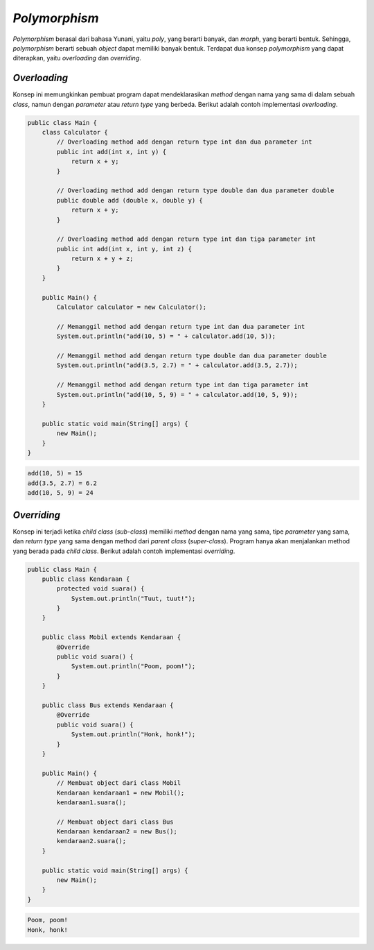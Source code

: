 *Polymorphism*
==============

*Polymorphism* berasal dari bahasa Yunani, yaitu *poly*, yang berarti banyak, dan *morph*, yang berarti bentuk. Sehingga, *polymorphism* berarti sebuah *object* dapat memiliki banyak bentuk. Terdapat dua konsep *polymorphism* yang dapat diterapkan, yaitu *overloading* dan *overriding*. 

.. _overloading:

*Overloading*
-------------

Konsep ini memungkinkan pembuat program dapat mendeklarasikan *method* dengan nama yang sama di dalam sebuah *class*, namun dengan *parameter* atau *return type* yang berbeda. Berikut adalah contoh implementasi *overloading*.

.. code:: java

    public class Main {
        class Calculator {
            // Overloading method add dengan return type int dan dua parameter int
            public int add(int x, int y) {
                return x + y;
            }

            // Overloading method add dengan return type double dan dua parameter double
            public double add (double x, double y) {
                return x + y;
            }

            // Overloading method add dengan return type int dan tiga parameter int
            public int add(int x, int y, int z) {
                return x + y + z;
            }
        }

        public Main() {
            Calculator calculator = new Calculator();

            // Memanggil method add dengan return type int dan dua parameter int 
            System.out.println("add(10, 5) = " + calculator.add(10, 5));

            // Memanggil method add dengan return type double dan dua parameter double
            System.out.println("add(3.5, 2.7) = " + calculator.add(3.5, 2.7));

            // Memanggil method add dengan return type int dan tiga parameter int
            System.out.println("add(10, 5, 9) = " + calculator.add(10, 5, 9));
        }

        public static void main(String[] args) {
            new Main();
        }
    }

.. code:: console

    add(10, 5) = 15
    add(3.5, 2.7) = 6.2
    add(10, 5, 9) = 24

.. _overriding:

*Overriding*
------------

Konsep ini terjadi ketika *child class* (*sub-class*) memiliki *method* dengan nama yang sama, tipe *parameter* yang sama, dan *return type* yang sama dengan method dari *parent class* (*super-class*). Program hanya akan menjalankan method yang berada pada *child class*. Berikut adalah contoh implementasi *overriding*.

.. code:: java

    public class Main {
        public class Kendaraan {
            protected void suara() {
                System.out.println("Tuut, tuut!");
            }
        }
        
        public class Mobil extends Kendaraan {
            @Override
            public void suara() {
                System.out.println("Poom, poom!");
            }
        }
        
        public class Bus extends Kendaraan {
            @Override
            public void suara() {
                System.out.println("Honk, honk!");
            }
        }
        
        public Main() {
            // Membuat object dari class Mobil
            Kendaraan kendaraan1 = new Mobil();
            kendaraan1.suara();

            // Membuat object dari class Bus
            Kendaraan kendaraan2 = new Bus();
            kendaraan2.suara();
        }
        
        public static void main(String[] args) {
            new Main();
        }
    }

.. code:: console

    Poom, poom!
    Honk, honk!
